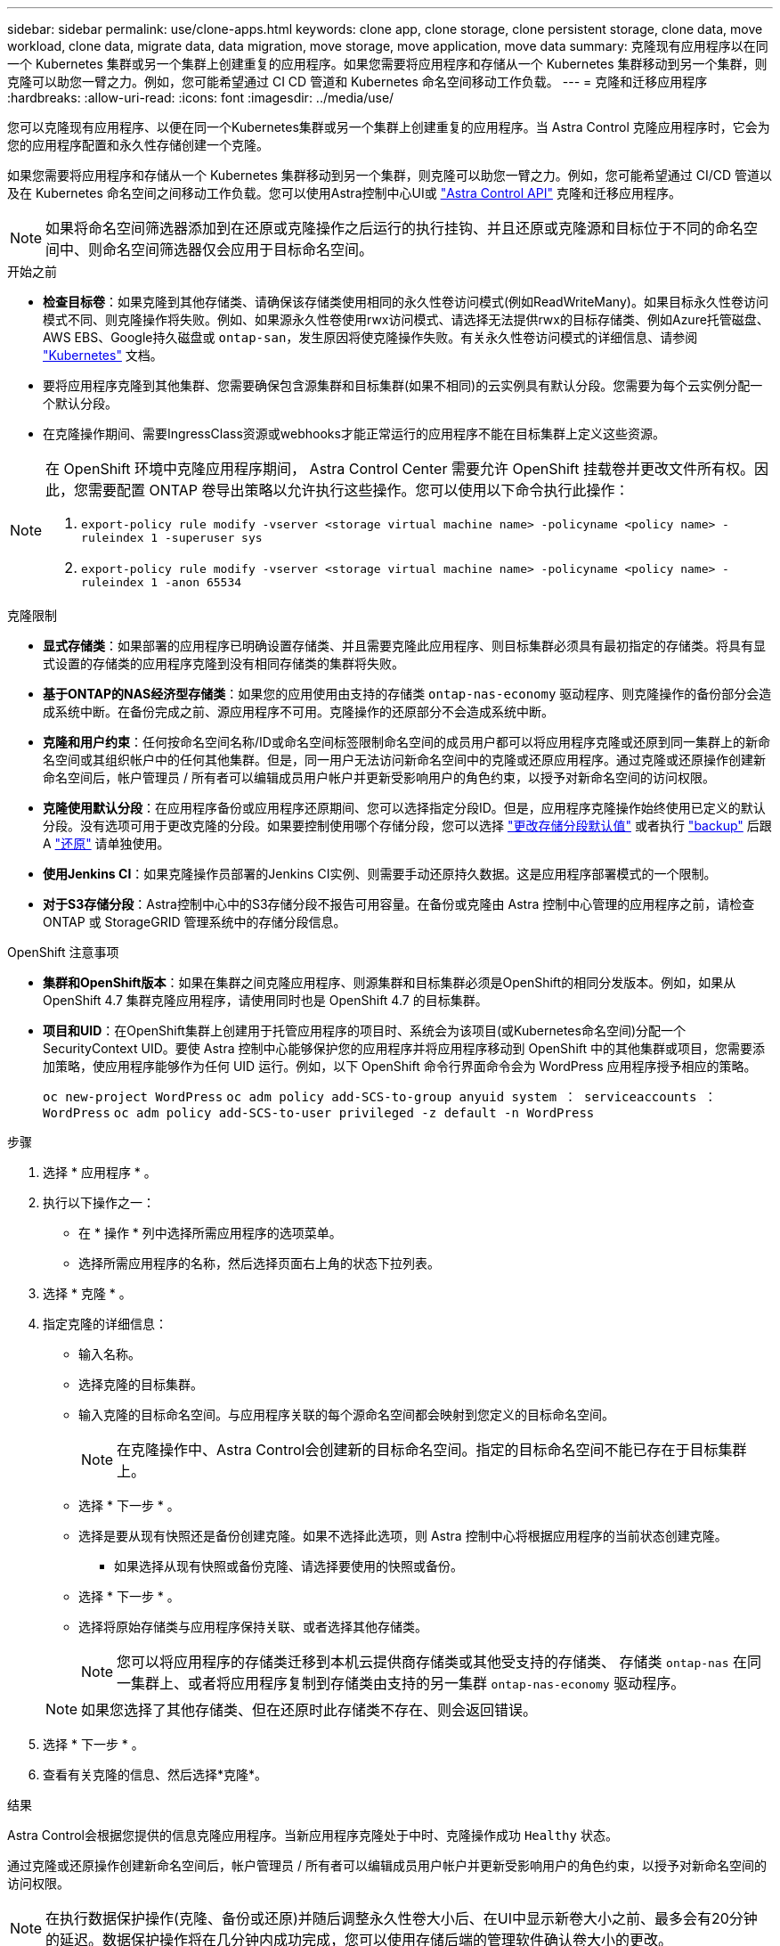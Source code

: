 ---
sidebar: sidebar 
permalink: use/clone-apps.html 
keywords: clone app, clone storage, clone persistent storage, clone data, move workload, clone data, migrate data, data migration, move storage, move application, move data 
summary: 克隆现有应用程序以在同一个 Kubernetes 集群或另一个集群上创建重复的应用程序。如果您需要将应用程序和存储从一个 Kubernetes 集群移动到另一个集群，则克隆可以助您一臂之力。例如，您可能希望通过 CI CD 管道和 Kubernetes 命名空间移动工作负载。 
---
= 克隆和迁移应用程序
:hardbreaks:
:allow-uri-read: 
:icons: font
:imagesdir: ../media/use/


[role="lead"]
您可以克隆现有应用程序、以便在同一个Kubernetes集群或另一个集群上创建重复的应用程序。当 Astra Control 克隆应用程序时，它会为您的应用程序配置和永久性存储创建一个克隆。

如果您需要将应用程序和存储从一个 Kubernetes 集群移动到另一个集群，则克隆可以助您一臂之力。例如，您可能希望通过 CI/CD 管道以及在 Kubernetes 命名空间之间移动工作负载。您可以使用Astra控制中心UI或 https://docs.netapp.com/us-en/astra-automation/index.html["Astra Control API"^] 克隆和迁移应用程序。


NOTE: 如果将命名空间筛选器添加到在还原或克隆操作之后运行的执行挂钩、并且还原或克隆源和目标位于不同的命名空间中、则命名空间筛选器仅会应用于目标命名空间。

.开始之前
* *检查目标卷*：如果克隆到其他存储类、请确保该存储类使用相同的永久性卷访问模式(例如ReadWriteMany)。如果目标永久性卷访问模式不同、则克隆操作将失败。例如、如果源永久性卷使用rwx访问模式、请选择无法提供rwx的目标存储类、例如Azure托管磁盘、AWS EBS、Google持久磁盘或 `ontap-san`，发生原因将使克隆操作失败。有关永久性卷访问模式的详细信息、请参阅 https://kubernetes.io/docs/concepts/storage/persistent-volumes/#access-modes["Kubernetes"^] 文档。
* 要将应用程序克隆到其他集群、您需要确保包含源集群和目标集群(如果不相同)的云实例具有默认分段。您需要为每个云实例分配一个默认分段。
* 在克隆操作期间、需要IngressClass资源或webhooks才能正常运行的应用程序不能在目标集群上定义这些资源。


[NOTE]
====
在 OpenShift 环境中克隆应用程序期间， Astra Control Center 需要允许 OpenShift 挂载卷并更改文件所有权。因此，您需要配置 ONTAP 卷导出策略以允许执行这些操作。您可以使用以下命令执行此操作：

. `export-policy rule modify -vserver <storage virtual machine name> -policyname <policy name> -ruleindex 1 -superuser sys`
. `export-policy rule modify -vserver <storage virtual machine name> -policyname <policy name> -ruleindex 1 -anon 65534`


====
.克隆限制
* *显式存储类*：如果部署的应用程序已明确设置存储类、并且需要克隆此应用程序、则目标集群必须具有最初指定的存储类。将具有显式设置的存储类的应用程序克隆到没有相同存储类的集群将失败。
* *基于ONTAP的NAS经济型存储类*：如果您的应用使用由支持的存储类 `ontap-nas-economy` 驱动程序、则克隆操作的备份部分会造成系统中断。在备份完成之前、源应用程序不可用。克隆操作的还原部分不会造成系统中断。
* *克隆和用户约束*：任何按命名空间名称/ID或命名空间标签限制命名空间的成员用户都可以将应用程序克隆或还原到同一集群上的新命名空间或其组织帐户中的任何其他集群。但是，同一用户无法访问新命名空间中的克隆或还原应用程序。通过克隆或还原操作创建新命名空间后，帐户管理员 / 所有者可以编辑成员用户帐户并更新受影响用户的角色约束，以授予对新命名空间的访问权限。
* *克隆使用默认分段*：在应用程序备份或应用程序还原期间、您可以选择指定分段ID。但是，应用程序克隆操作始终使用已定义的默认分段。没有选项可用于更改克隆的分段。如果要控制使用哪个存储分段，您可以选择 link:../use/manage-buckets.html#edit-a-bucket["更改存储分段默认值"] 或者执行 link:../use/protect-apps.html#create-a-backup["backup"] 后跟 A link:../use/restore-apps.html["还原"] 请单独使用。
* *使用Jenkins CI*：如果克隆操作员部署的Jenkins CI实例、则需要手动还原持久数据。这是应用程序部署模式的一个限制。
* *对于S3存储分段*：Astra控制中心中的S3存储分段不报告可用容量。在备份或克隆由 Astra 控制中心管理的应用程序之前，请检查 ONTAP 或 StorageGRID 管理系统中的存储分段信息。


.OpenShift 注意事项
* *集群和OpenShift版本*：如果在集群之间克隆应用程序、则源集群和目标集群必须是OpenShift的相同分发版本。例如，如果从 OpenShift 4.7 集群克隆应用程序，请使用同时也是 OpenShift 4.7 的目标集群。
* *项目和UID*：在OpenShift集群上创建用于托管应用程序的项目时、系统会为该项目(或Kubernetes命名空间)分配一个SecurityContext UID。要使 Astra 控制中心能够保护您的应用程序并将应用程序移动到 OpenShift 中的其他集群或项目，您需要添加策略，使应用程序能够作为任何 UID 运行。例如，以下 OpenShift 命令行界面命令会为 WordPress 应用程序授予相应的策略。
+
`oc new-project WordPress` `oc adm policy add-SCS-to-group anyuid system ： serviceaccounts ： WordPress` `oc adm policy add-SCS-to-user privileged -z default -n WordPress`



.步骤
. 选择 * 应用程序 * 。
. 执行以下操作之一：
+
** 在 * 操作 * 列中选择所需应用程序的选项菜单。
** 选择所需应用程序的名称，然后选择页面右上角的状态下拉列表。


. 选择 * 克隆 * 。
. 指定克隆的详细信息：
+
** 输入名称。
** 选择克隆的目标集群。
** 输入克隆的目标命名空间。与应用程序关联的每个源命名空间都会映射到您定义的目标命名空间。
+

NOTE: 在克隆操作中、Astra Control会创建新的目标命名空间。指定的目标命名空间不能已存在于目标集群上。

** 选择 * 下一步 * 。
** 选择是要从现有快照还是备份创建克隆。如果不选择此选项，则 Astra 控制中心将根据应用程序的当前状态创建克隆。
+
*** 如果选择从现有快照或备份克隆、请选择要使用的快照或备份。


** 选择 * 下一步 * 。
** 选择将原始存储类与应用程序保持关联、或者选择其他存储类。
+

NOTE: 您可以将应用程序的存储类迁移到本机云提供商存储类或其他受支持的存储类、  存储类 `ontap-nas` 在同一集群上、或者将应用程序复制到存储类由支持的另一集群 `ontap-nas-economy` 驱动程序。

+

NOTE: 如果您选择了其他存储类、但在还原时此存储类不存在、则会返回错误。



. 选择 * 下一步 * 。
. 查看有关克隆的信息、然后选择*克隆*。


.结果
Astra Control会根据您提供的信息克隆应用程序。当新应用程序克隆处于中时、克隆操作成功 `Healthy` 状态。

通过克隆或还原操作创建新命名空间后，帐户管理员 / 所有者可以编辑成员用户帐户并更新受影响用户的角色约束，以授予对新命名空间的访问权限。


NOTE: 在执行数据保护操作(克隆、备份或还原)并随后调整永久性卷大小后、在UI中显示新卷大小之前、最多会有20分钟的延迟。数据保护操作将在几分钟内成功完成，您可以使用存储后端的管理软件确认卷大小的更改。

